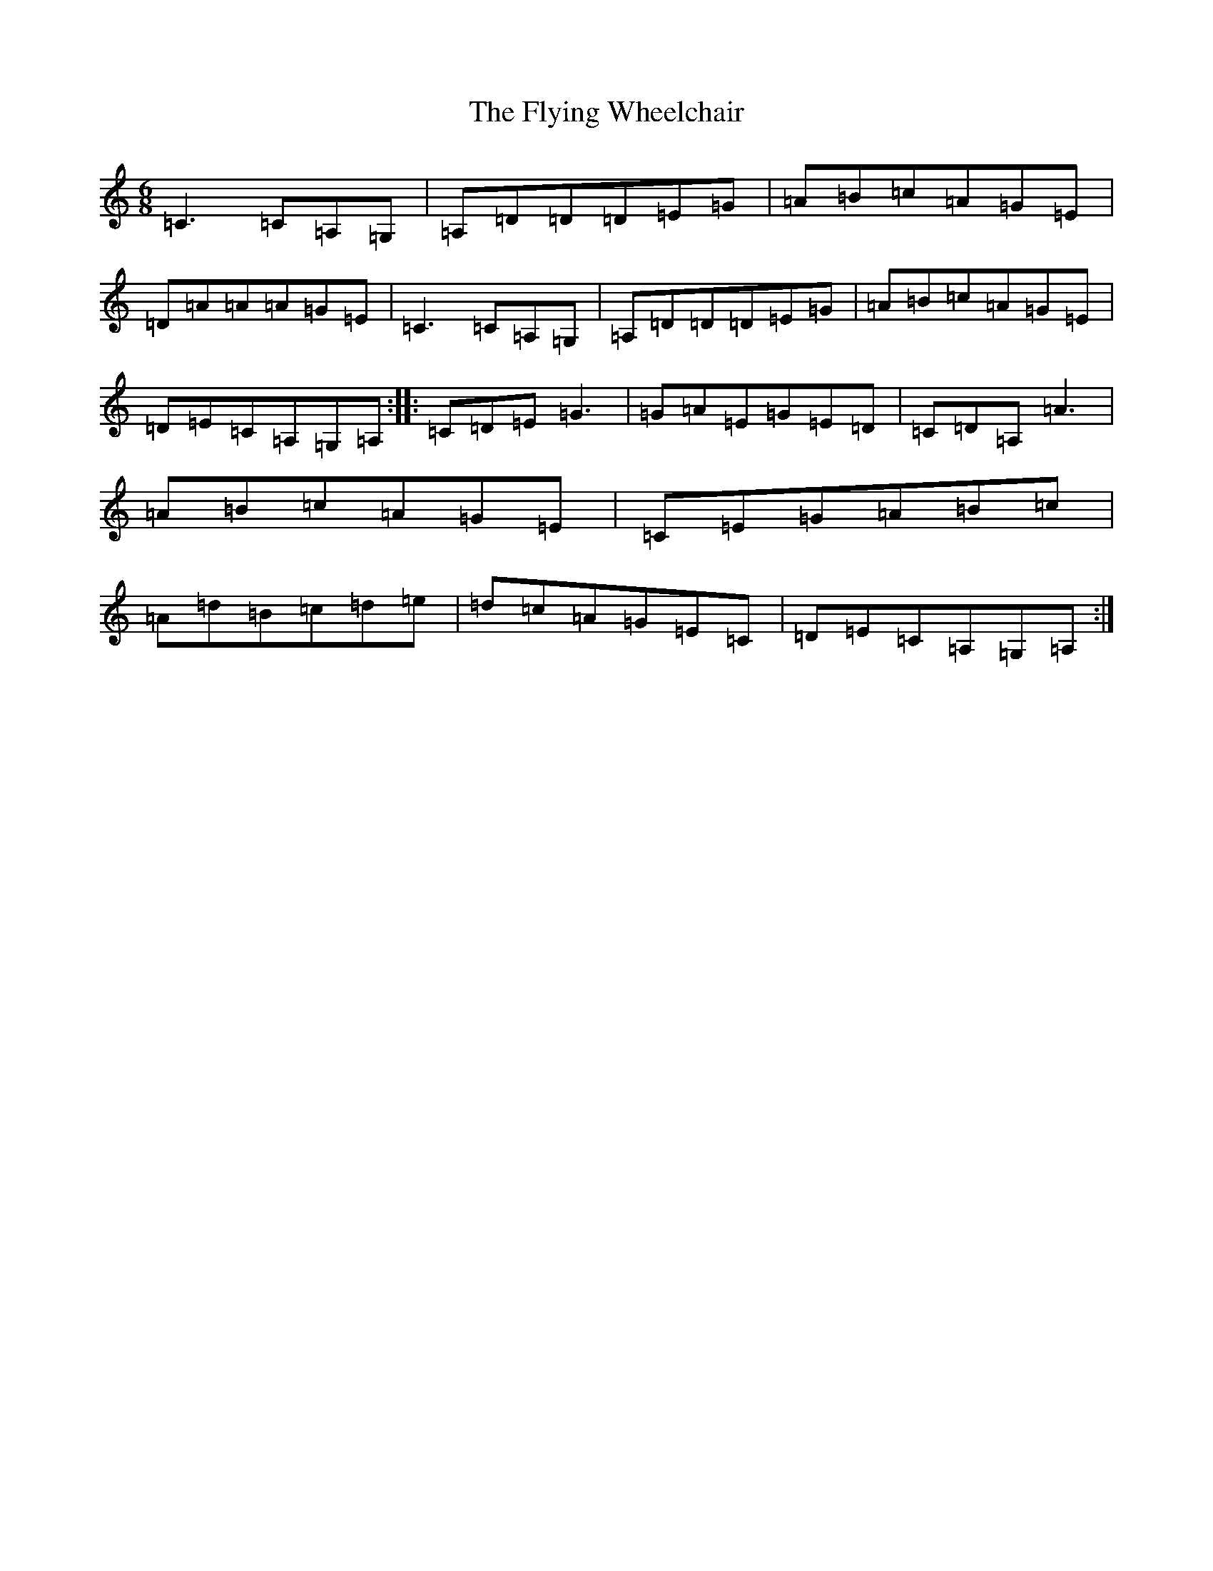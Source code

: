 X: 7061
T: Flying Wheelchair, The
S: https://thesession.org/tunes/4185#setting16942
R: jig
M:6/8
L:1/8
K: C Major
=C3=C=A,=G,|=A,=D=D=D=E=G|=A=B=c=A=G=E|=D=A=A=A=G=E|=C3=C=A,=G,|=A,=D=D=D=E=G|=A=B=c=A=G=E|=D=E=C=A,=G,=A,:||:=C=D=E=G3|=G=A=E=G=E=D|=C=D=A,=A3|=A=B=c=A=G=E|=C=E=G=A=B=c|=A=d=B=c=d=e|=d=c=A=G=E=C|=D=E=C=A,=G,=A,:|